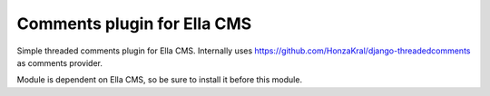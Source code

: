 Comments plugin for Ella CMS
========================================

Simple threaded comments plugin for Ella CMS. Internally uses 
https://github.com/HonzaKral/django-threadedcomments as comments provider.

Module is dependent on Ella CMS, so be sure to install it before this module.
